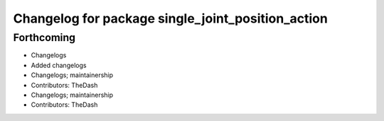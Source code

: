 ^^^^^^^^^^^^^^^^^^^^^^^^^^^^^^^^^^^^^^^^^^^^^^^^^^
Changelog for package single_joint_position_action
^^^^^^^^^^^^^^^^^^^^^^^^^^^^^^^^^^^^^^^^^^^^^^^^^^

Forthcoming
-----------
* Changelogs
* Added changelogs
* Changelogs; maintainership
* Contributors: TheDash

* Changelogs; maintainership
* Contributors: TheDash
